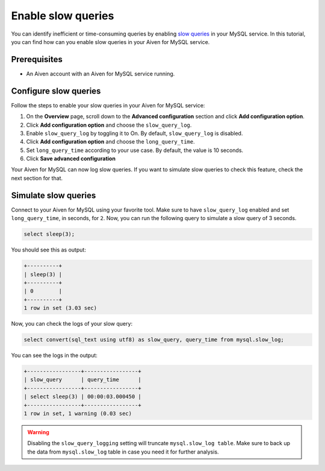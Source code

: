 Enable slow queries 
===================

You can identify inefficient or time-consuming queries by enabling `slow queries <https://dev.mysql.com/doc/refman/5.7/en/slow-query-log.html>`_ in your MySQL service. In this tutorial, you can find how can you enable slow queries in your Aiven for MySQL service.

Prerequisites
-------------

* An Aiven account with an Aiven for MySQL service running.

Configure slow queries
----------------------

Follow the steps to enable your slow queries in your Aiven for MySQL service:

1. On the **Overview** page, scroll down to the **Advanced configuration** section and click **Add configuration option**.
2. Click **Add configuration option** and choose the ``slow_query_log``. 
3. Enable ``slow_query_log`` by toggling it to On. By default, ``slow_query_log`` is disabled.
4. Click **Add configuration option** and choose the ``long_query_time``. 
5. Set ``long_query_time`` according to your use case. By default, the value is 10 seconds.
6. Click **Save advanced configuration**

Your Aiven for MySQL can now log slow queries. If you want to simulate slow queries to check this feature, check the next section for that.

Simulate slow queries
---------------------

Connect to your Aiven for MySQL using your favorite tool. Make sure to have ``slow_query_log`` enabled and set ``long_query_time``, in seconds, for ``2``. Now, you can run the following query to simulate a slow query of 3 seconds.

.. code::

    select sleep(3);

You should see this as output:

.. code::

    +----------+
    | sleep(3) |
    +----------+
    | 0        |
    +----------+
    1 row in set (3.03 sec)

Now, you can check the logs of your slow query:

.. code::

    select convert(sql_text using utf8) as slow_query, query_time from mysql.slow_log;

You can see the logs in the output:

.. code::

    +-----------------+-----------------+
    | slow_query      | query_time      |
    +-----------------+-----------------+
    | select sleep(3) | 00:00:03.000450 |
    +-----------------+-----------------+
    1 row in set, 1 warning (0.03 sec)

.. warning::

   Disabling the ``slow_query_logging`` setting will truncate ``mysql.slow_log table``. Make sure to back up the data from ``mysql.slow_log`` table in case you need it for further analysis.
